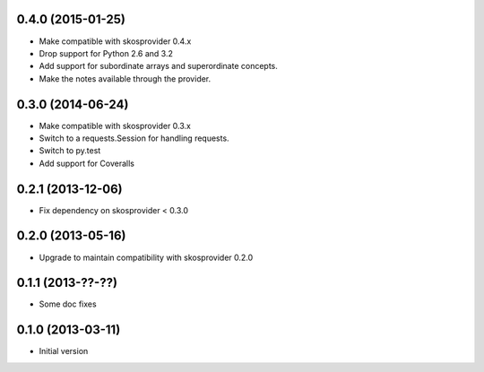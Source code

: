 0.4.0 (2015-01-25)
------------------

- Make compatible with skosprovider 0.4.x
- Drop support for Python 2.6 and 3.2
- Add support for subordinate arrays and superordinate concepts.
- Make the notes available through the provider.

0.3.0 (2014-06-24)
------------------

- Make compatible with skosprovider 0.3.x
- Switch to a requests.Session for handling requests.
- Switch to py.test
- Add support for Coveralls

0.2.1 (2013-12-06)
------------------

- Fix dependency on skosprovider < 0.3.0

0.2.0 (2013-05-16)
------------------

- Upgrade to maintain compatibility with skosprovider 0.2.0

0.1.1 (2013-??-??)
------------------

- Some doc fixes

0.1.0 (2013-03-11)
------------------

- Initial version
